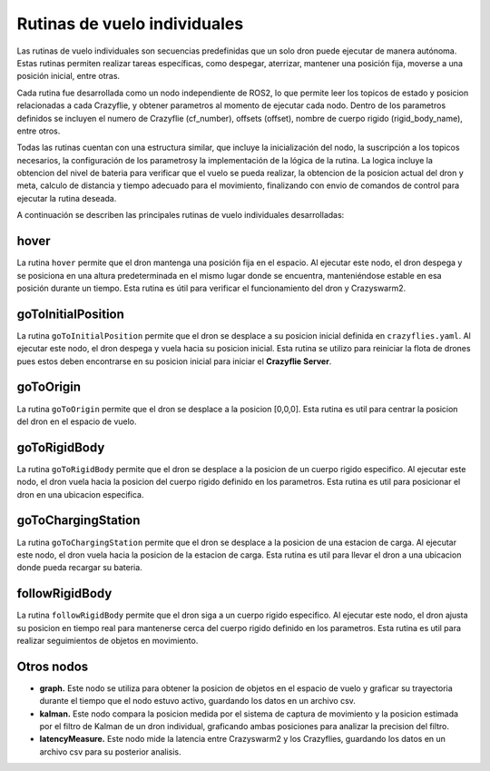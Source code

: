Rutinas de vuelo individuales
===============================

Las rutinas de vuelo individuales son secuencias predefinidas que un solo dron puede ejecutar de manera autónoma. Estas rutinas permiten realizar tareas específicas, como despegar, aterrizar, mantener una posición fija, moverse a una posición inicial, entre otras.

Cada rutina fue desarrollada como un nodo independiente de ROS2, lo que permite leer los topicos de estado y posicion relacionadas a cada Crazyflie, y obtener parametros al momento de ejecutar cada nodo. Dentro de los parametros definidos se incluyen el numero de Crazyflie (cf_number), offsets (offset), nombre de cuerpo rigido (rigid_body_name), entre otros. 

Todas las rutinas cuentan con una estructura similar, que incluye la inicialización del nodo, la suscripción a los topicos necesarios, la configuración de los parametrosy la implementación de la lógica de la rutina. La logica incluye la obtencion del nivel de bateria para verificar que el vuelo se pueda realizar, la obtencion de la posicion actual del dron y meta, calculo de distancia y tiempo adecuado para el movimiento, finalizando con envio de comandos de control para ejecutar la rutina deseada.

A continuación se describen las principales rutinas de vuelo individuales desarrolladas:


hover
-----

La rutina ``hover`` permite que el dron mantenga una posición fija en el espacio. Al ejecutar este nodo, el dron despega y se posiciona en una altura predeterminada en el mismo lugar donde se encuentra, manteniéndose estable en esa posición durante un tiempo. Esta rutina es útil para verificar el funcionamiento del dron y Crazyswarm2.

goToInitialPosition
-------------------

La rutina ``goToInitialPosition`` permite que el dron se desplace a su posicion inicial definida en ``crazyflies.yaml``. Al ejecutar este nodo, el dron despega y vuela hacia su posicion inicial. Esta rutina se utilizo para reiniciar la flota de drones pues estos deben encontrarse en su posicion inicial para iniciar el **Crazyflie Server**.

goToOrigin
----------

La rutina ``goToOrigin`` permite que el dron se desplace a la posicion [0,0,0]. Esta rutina es util para centrar la posicion del dron en el espacio de vuelo.

goToRigidBody
-------------

La rutina ``goToRigidBody`` permite que el dron se desplace a la posicion de un cuerpo rigido especifico. Al ejecutar este nodo, el dron vuela hacia la posicion del cuerpo rigido definido en los parametros. Esta rutina es util para posicionar el dron en una ubicacion especifica.

goToChargingStation
-------------------

La rutina ``goToChargingStation`` permite que el dron se desplace a la posicion de una estacion de carga. Al ejecutar este nodo, el dron vuela hacia la posicion de la estacion de carga. Esta rutina es util para llevar el dron a una ubicacion donde pueda recargar su bateria.

followRigidBody
---------------

La rutina ``followRigidBody`` permite que el dron siga a un cuerpo rigido especifico. Al ejecutar este nodo, el dron ajusta su posicion en tiempo real para mantenerse cerca del cuerpo rigido definido en los parametros. Esta rutina es util para realizar seguimientos de objetos en movimiento.

Otros nodos
-------------

- **graph.** Este nodo se utiliza para obtener la posicion de objetos en el espacio de vuelo y graficar su trayectoria durante el tiempo que el nodo estuvo activo, guardando los datos en un archivo csv.
- **kalman.** Este nodo compara la posicion medida por el sistema de captura de movimiento y la posicion estimada por el filtro de Kalman de un dron individual, graficando ambas posiciones para analizar la precision del filtro.
- **latencyMeasure.** Este nodo mide la latencia entre Crazyswarm2 y los Crazyflies, guardando los datos en un archivo csv para su posterior analisis.